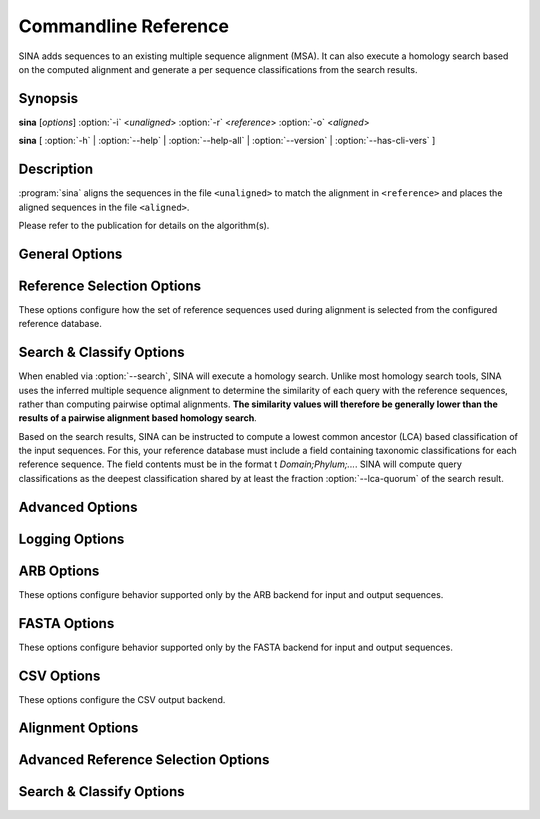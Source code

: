 Commandline Reference
=====================

SINA adds sequences to an existing multiple sequence alignment
(MSA). It can also execute a homology search based on the computed
alignment and generate a per sequence classifications from the search
results.


Synopsis
--------

.. program:: sina

**sina** [*options*] :option:`-i` <*unaligned*> :option:`-r` <*reference*> :option:`-o` <*aligned*>

**sina** [ :option:`-h` | :option:`--help` | :option:`--help-all` | :option:`--version` | :option:`--has-cli-vers` ]


			   
Description
-----------

:program:`sina` aligns the sequences in the file ``<unaligned>`` to
match the alignment in ``<reference>`` and places the aligned
sequences in the file ``<aligned>``.

Please refer to the publication for details on the algorithm(s).


General Options
---------------

.. program:: sina

.. option:: -h, --help

   Displays brief command line description.

.. option:: -H, --help-all

   Displays full command line description. If in doubt, refer to this
   as it will always be in sync with your installation of SINA.

.. option:: -V, --version

   Shows the version of SINA.

.. option:: -i filename, --in=filename (-)

   Specifies the file containing the input sequences. Allowable file
   formats are ARB (see :ref:`ARB Options`) and FASTA (see `FASTA
   Options, optionally gzipped). The format will be selected based on
   the file name unless overridden with :option:`--intype`.

   Special file names: "``-``" (dash) will read sequences from
   standard input.  "``:``" (colon) will connect to a running ARB
   database (SINA must be a child process of ARB).

.. option:: -o filename [filename [...]], --out=filename (-)

   Specifies the output file(s) to which the aligned sequences and/or
   meta data will be written. Allowable file formats are ARB (see
   :ref:`ARB Options`) and FASTA (see :ref:`FASTA Options`, optionally
   gzipped) and CSV (see :ref:`CSV Options`). The format will be
   selected based on the file name unless overridden with
   :option:`--outtype`. Specifying multiple names or specifying the
   option multiple times will output all data to each file.

   See :option:`-i` for special filenames ``-`` and ``:``. Use ``-o
   /dev/null`` to disable output.

   Not specifying this option at all will write sequences to
   ``stdout`` if the input is FASTA format. When reading from an ARB
   database, output is written back to the source database (specified
   with :option:`-i`).

.. option:: -r filename, --db=filename

   Specifies the file containing the reference alignment. This file
   must be in ARB format.

   To convert a reference alignment from FASTA to ARB format, run::

       sina -i reference.fasta --prealigned -o reference.arb

.. option:: -t [all], --turn [=all]

   Enables turn check stage. Sequences not oriented in accordance with
   the reference database will be reverse complemented as needed.

   If ``all`` is specified, sequences will also be tested for only
   reversal or only complemented (this should only be necessary if
   your data was mishandled).

.. option:: -S, --search

   Enables the search stage. See :ref:`Search & Classify` below for
   more information.

.. option:: -P, --prealigned

   Disables the alignment stage. This is useful if you have already
   aligned sequences you wish to pass directly into the search stage,
   or if you want to use SINA to convert between any of its supported
   file formats.

.. option:: -v, --verbose

   Increase logging verbosity. Can be specified multiple times.

.. option:: -q, --quiet

   Decrease logging verbosity. Can be specified multiple times.

.. option:: --log-file=filename

   Specify log file. The output written to the log file will always be
   verbose and is not affected by using :option:`-v` or :option:`-q`.

.. option:: --meta-fmt=[none|header|comment|csv]

   Configures how meta data (such as alignment score or sequence classification results) are to be exported.

   **none**
     No output other than in the log is generated.

   **header**
     Appends meta data as ``[key=value]`` pairs to the FASTA header line

   **comment**
     Appends meta data as ``; key: value`` lines between the
     FASTA header and the sequence data.

   **csv**
     Writes meta data into a CSV side car file.

   .. deprecated:: 1.7.0
      Use ``-o output.csv`` instead.

.. option::  -f fields, --fields=fields

   Configures the set of fields written to the output file. See
   :ref:`Output Field Reference` for a description of the available
   fields.

.. option:: -p, --threads (automatic)

   Override automatic detection of the number of threads used by
   SINA. This is usually only necessary if you need to constrain SINA
   to a lower number of threads. According to the Intel engineers
   whose *Threaded Building Blocks* library does the thread number
   detection for SINA, the only reason to use this parameter should be
   scalability testing.

.. option:: --num-pts (1)

   Set the maximum number of ARB PT server instances used by SINA. See
   also :option:`--fs-engine` below. If you are using the
   **pt-server** engine, this setting will be the limiting factor in
   your throughput. Be aware, however, that each PT server will occupy
   additional system memory. Choosing a too high value may cause SINA
   to fail with out-of-memory errors.

.. option:: --add-relatives=n (0)

   Add up to *n* reference sequences for each query sequence to the
   output file. If `Search & Classify`_ is enabled via :option:`--search`, the
   reference sequences are selected from the search result. Otherwise,
   they are selected from the query's alignment reference set.

   If the source set is smaller than *n*, no further sequences are
   added to the output. Sequences already included are skipped, but
   count towards the *n* of the query sequence.


   
Reference Selection Options
---------------------------

These options configure how the set of reference sequences used during alignment is selected from the configured reference database.

.. program:: sina

.. option:: --fs-engine=[internal|pt-server]

   Selects the search engine used to find closely related reference
   sequences for the alignment stage.

   **pt-server**
     Uses the ARB PT server to execute the k-mer search. The ARB
     PT server is a truncated suffix trie implementation implemented
     as part of the ARB package.

   **internal**
     Uses an internal k-mer search implementation.

.. option:: --fs-kmer-len=k (10)

   Set the size of *k* for the reference search. For SSU rRNA
   sequences, the default of 10 is a good value. For different
   sequence types, different values may perform better. For 5S, for
   example, 6 has shown to be more effective.

.. option:: --fs-min=n (15)

   Set the minimum number of reference sequences used for each query.

.. option:: --fs-max=n (40)

   Set the maximum number of reference sequences used for each query.

.. option:: --fs-msc=n (0.7)

   Set the minimum similarity reference sequences are required to have
   with the query sequence. This affects the range between
   :option:`--fs-min` and :option:`--fs-max`.

.. option:: --fs-req=n (1)

   Set the minimum number of reference sequences that must be found in
   order to attempt alignment. If fewer sequences than indicated here
   are found, the respective query sequence will be discarded.

.. option:: --fs-req-full=n (1)

   Set the minimum number of *full length* (see
   :option:`--fs-full-len`) reference sequences that must be included
   in the selected reference set. The search will proceed regardless
   of other settings until this setting has been satisfied. If it
   cannot be satisfied by any sequence in the reference database, the
   query sequence will be discarded.

   This setting exists to ensure that the entire length of the query
   sequence will be covered in the presence of partial sequences
   contained within your reference database.

   **Note:**
     If you are working with sequences other than 16S, you need to
     adjust this value or the value of :option:`--fs-full-len`
     accordingly. In particular when working with short reference
     sequences, this setting may prevent any acceptable reference
     sequences from being found, leading to no sequences being aligned.

.. option:: --fs-full-len=n (1400)

   Set the minimum length a sequence is required to have to be
   considered *full length*.

.. option:: --fs-req-gaps=n (10)

   Set the minimum number of gaps a reference sequence is required to
   contain to be considered. This setting ensures that unaligned
   sequences contained within the reference database are not used as
   reference (this may happen when SINA is used from within ARB).

.. option::  --fs-min-len=n (150)

   Set the minimum length reference sequences are required to
   have. Sequences shorter than this will not be included in the
   selection.

   **Note:**
     If you are working with particularly short reference sequences,
     you will need to lower this settings to allow any reference
     sequences to be found.
   

.. _`Search & Classify`:

Search & Classify Options
-------------------------

When enabled via :option:`--search`, SINA will execute a homology
search. Unlike most homology search tools, SINA uses the inferred
multiple sequence alignment to determine the similarity of each query
with the reference sequences, rather than computing pairwise optimal
alignments. **The similarity values will therefore be generally lower
than the results of a pairwise alignment based homology search**.

Based on the search results, SINA can be instructed to compute a
lowest common ancestor (LCA) based classification of the input
sequences. For this, your reference database must include a field
containing taxonomic classifications for each reference sequence. The
field contents must be in the format t *Domain;Phylum;...*. SINA will
compute query classifications as the deepest classification shared by
at least the fraction :option:`--lca-quorum` of the search result.

.. program:: sina

.. option:: --search-db=filename (=db)

   Specify an alternate reference database to use for search and
   classify. This can be useful if you have a specially curated
   alignment reference, but wish to search a larger set of sequences
   for classification purposes.

.. option:: --search-engine=[internal|pt-server]

   Override the value of :option:`--fs-engine` for use within the
   search module.

.. option:: --search-min-sim=id (0.7)

   The minimum fractional identity each result sequence must have with
   the query.
   
.. option:: --search-max-result=n (10)

   The maximum number of search results to return for each query sequence.

.. option:: --lca-fields=names

   Enables the classification stage. The parameter *name* must be a
   colon or comma separated list of field names in the search database
   containing the classification reference data. When using a SILVA
   ARB database as reference, the fields `tax_slv`, `tax_embl` and
   `tax_ltp` contain the reference classifications according to the
   SILVA, EMBL-EBI/ENA and LTP taxonomies, respectively. When using a
   SILVA SSU ARB database, the fields `tax_gg` and `tax_rdp` are
   available additionally, containing the reference classifications
   according to RDP II and Greengenes, respectively.

.. option:: --lca-quorum=fraction (0.7)

   Sets the fraction of the search result that must share the same
   classification. Using the default parameters
   :option:`--search-max-result`\=10 and :option:`--lca-quorum`\=0.7, this
   means that the deepest classification shared by 7 out of the top 10
   search results is chosen for the query sequence.


Advanced Options
----------------

.. option:: --show-conf

   Print the values of all configuration options (including defaults)
   at startup.

.. option::  --intype=[auto|arb|fasta] (auto)

   Set the file format for :option:`--in`. If set to *auto* (default),
   the type is selected based on the file extension.
	     
.. option::  --outtype=[auto|arb|fasta|csv|none] (auto)

   Set the file format for :option:`--out`. If set to **auto**
   (default), the type is selected based on the file extension. The
   option can be specified multiple times. It applies to all files
   listed in the next :option:`--out` option. If no output files are
   specified and this option is set to **none**, no output is produced
   at all.
	     
.. option::  --preserve-order

   Preserve the order of the input sequences in the output.

.. option::  --max-in-flight=n (2 * number of CPU cores)

   Set the maximum number of sequences "in flight", i.e. processed in
   parallel.
   
.. option::  --has-cli-vers=cliversion

   Verify that this version of SINA supports the CLI version
   **cliversion**. Exits immediately with exit code 0 if true and 1 if
   false.
   
.. option::  --no-align

   Backwards compatibility alias for :option:`--prealigned`.

Logging Options
---------------

.. option:: --show-diff

   Show differences between the inferred alignment and the original
   alignment. Requires either aligned sequences to be passed into sina
   via :option:`--in` or that a database with matching names is
   specified using :option:`--orig-db`.

   .. todo:: Fix text below

   This flag enables visualization of alignment differences. This
   feature allows you to quickly assess where your alignment differs
   from the one SINA computed. By also showing you the alignment of
   the reference sequences used for aligning the sequence, you can get
   an idea of why SINA came to its conclusions.  Many cases of
   "sub-optimal" alignment can be attributed to inconsistent
   alignment of the reference sequences.  To fix such problems, you
   could either correct the alignment of the reference sequences or
   add your corrected sequence to the reference alignment.

   Alignment difference visualization requires that the input
   sequences be already aligned in a way compatible with the used
   reference alignment. For positions at which the original alignment
   and the alignment computed by SINA differ, output as shown below
   will be printed to the log::

     Dumping pos 1121 through 1141:
     ---------  4 14 16-17 21 24
     G-C-AGUC-  40 <---(%% ORIG %%)
     GCA--GUC-  41 <---(## NEW ##)
     GCA-AGUC-  0-3 5-13 15 18-20 22-23 25-27 29-39
     GCAA-GUC-  28


   In this case, the bases '\texttt{C}' and '\texttt{A}' where placed
   in other columns than as per the original alignment. The original
   alignment is marked with \texttt{<-{}--(\%\% ORIG \%\%)}. The new
   alignment is marked with \texttt{<-{}--(\#\# NEW \#\#)}. The
   numbers to the right of the alignment excerpt indicate the indices
   of the sequences in the alignment reference (field

.. option:: --show-dist

   Show distance to original alignment

   .. todo:: describe values generated
	     
.. option::  --orig-db=filename

   Specify a database containing the original alignments for use with
   :option:`--show-dist` and :option:`--show-diff`. The sequence names
   in the input file and in the reference database must match exactly.

.. option::  --colors

   Use ANSI codes to show alignments dumped by :option:`--show-diff`
   in color.


.. _ARB Options:

ARB Options
-----------

These options configure behavior supported only by the ARB backend for
input and output sequences.

.. option:: --markcopied

   Set *Mark* on sequences copied from the reference.

   .. todo: This feature is broken after reimplementing copy
	    
.. option:: --markaligned

   Set *Mark* on sequences updated or added by alignment stage.
	     
.. option:: --prot-level=n (4)

   Set the *protection level* to use when writing sequences to the
   output database.

.. option:: --select-file=filename

   Instead of iterating over the entire input database, process only
   the sequences listed in *filename*. The names must match the ARB
   *name* field and be separated by newlines. Use "**-**" to read from
   standard input.
   
.. option:: --select-step=n (1)

   Process only every *n*\th sequence. Can be combined with
   :option:`--select-file` and :option:`--select-skip`.

.. option:: --select-skip=n (0)

   Do not process the first *n* sequences. Can be combined with
   :option:`--select-file` and :option:`--select-step`.


.. _FASTA Options:

FASTA Options
-------------

These options configure behavior supported only by the FASTA backend
for input and output sequences.

.. option:: --line-length=n (0)

   Output sequences using at most *n* characters per line. Set to 0 to
   place the entire output sequence on one line.
	    
.. option:: --min-idty=id

   Exclude sequences sharing less than *id* fractional identity with
   any of the alignment reference sequences from the output. Implies
   :option:`--calc-idty`.

.. option:: --fasta-write-dna

   Write output sequences as DNA, rather than the default
   RNA. (I.e. use T and t rather than U and U).

.. option:: --fasta-write-dots

   Use dots (".") rather than dashes ("-") for gaps that indicate
   missing data rather than an actual insertion/deletion. Most often,
   those are only the terminal gaps at the ends of the alignment.

   .. todo:: Check whether internal dots are handled correctly.

.. option:: --fasta-idx=n

   Only process sequences *starting* withing the *n*\th block of bytes
   within the input FASTA file. The first block has index 0.

.. option:: --fasta-block=size

   Sets the size in bytes for the blocks used by :option:`--fasta-idx`.


.. _CSV Options:

CSV Options
-----------

These options configure the CSV output backend.

.. option:: --csv-crlf

   Enables RFC4180 compliant CSV output using CRLF as line
   separator. This was the default behavior for the old, deprecated
   CSV writer enabled using :option:`--meta-fmt`.

.. option:: --csv-sep=sep (,)

   Specifies the string used to separate fields. May be multple
   characters. By default, a comma is used when writing to STDOUT or
   files ending in ``.csv`` or ``.csv.gz`` and a ``TAB`` character is
   used when writing to files ending in ``.tsv`` or ``.tsv.gz``.

 .. option:: --csv-id=id (name)

    Specifies the field name used for the always present ID
    column. For sequences read from FASTA, this is the first word of
    the header. For sequences read from ARB, this is the ``name``
    field. By default, the column name is ``name``.


Alignment Options
-----------------

.. option:: --realign

   Forces computing the alignment of query sequences even if a
   reference sequence containing the exact sequence was found. Without
   this flag, SINA will copy the alignment from the reference
   sequence.

.. option:: --overhang=[attach|remove|edge] (attach)

   Configures how unaligned bases at the edge of the alignment (overhanging bases) should be handled.

   **attach**
     Overhang bases will be placed next to the last aligned base consecutively.

   **remove**
     Overhang bases will be deleted.
     
     .. todo:: This feature appears to be broken.

   **edge**
     Overhang bases will be placed next to the outer edge of the alignment.

.. option:: --lowercase=[none|original|unaligned]

   Configures which bases should be written using lower case characters.

   **none**
     All bases will use upper case characters

   **original**
     All bases will be written using the case they had in the input data.

   **unaligned**
     Aligned bases will be written in upper case; unaligned bases will
     be written in lower case. This serves to mark sections of the
     query sequences that could not be aligned because they were
     insertions (internal or edge) with respect to any of the
     reference sequences.

.. option:: --insertion=[shift|forbid|remove]

   Configures how the alignment width is preserved.

   **shift**
     The alignment is executed without constraining insertion
     sizes. Insertions for which insufficient columns exist between
     the adjoining aligned bases are force fitted into the alignment
     using NAST. That is, the minimum number of aligned bases to the
     left and right of the insertion are moved to accommodate the
     insertion.

     This mode will add warnings to the log for each sequence in which
     aligned bases had to be moved.

   **forbid**
     The alignment is executed using a scoring scheme disallowing
     insertions for which insufficient columns exist in the alignment.

     This mode causes less "misalignments" than the **shift** mode as
     it computes the best alignment under the constraint that no
     columns may be added to the alignment. However, it will not show
     if the computed alignment suffered from a lack of empty columns.

   **remove**
     The alignment is executed without constraining insertion
     sizes. Insertions larger than the number of columns between the
     adjoining aligned bases are truncated.

     While this mode yields the most accurate alignment for sequences
     with large insertions, it should be used with care as it modifies
     the original sequence.
   
.. option:: --fs-no-graph

   Instructs SINA to use a profile vector instead of a DAG to perform
   the alignment. That is, the base frequencies for all selected
   reference sequences are collected into a vector and the query is
   aligned to this vector weighting the alignment scores according to
   the respective frequencies.

   This feature was added in response to the requests of a reviewer of
   the original SINA publication and only intended to demonstrate that
   the DAG/POA approach is superior to the profile vector approach. Do
   not use this other than for testing.

.. option:: --fs-weight=weight (1)

   Adjust the weight factor for the frequency at which a node was
   observed in the reference alignment. Use 0 to disable weighting.

   This feature prefers the more common placement for bases with
   inconsistent alignment in the reference database.

.. option:: --match-score=n (2)

   Configures the score given for a match (should be positive).

.. option:: --mismatch-score=n (-1)

   Configures the score given for a mismatch (should be negative).
   
.. option:: --pen-gap=n                 gap open penalty (5)

   Configures the penalty subtracted from the score for opening a gap
   (should be positive).
   
.. option:: --pen-gapext=n

   Configures the penalty subtracted from the score for extending a
   gap (should be positive).
   
.. option:: --debug-graph

   Writes the DAG computed from the reference sequences for each query
   sequences to disk in dot format.
   
.. option:: --use-subst-matrix

   Weights the match and mismatch scores according to the overall base
   frequencies observed in the database.

   This feature is experimental and does not currently improve the
   results.
   
.. option:: --write-used-rels

   Writes the names of the alignment reference sequences into the
   field `used_rels`. This option allows using the ARB *mark used
   rels* feature to highlight the reference sequences used to align a
   given query sequence.

.. option:: --calc-idty

   Computes the highest similarity the aligned query sequence has with
   any of the sequences in the alignment reference set. The value is
   written to the field *align_ident_slv*.

Advanced Reference Selection Options
------------------------------------

.. option:: --ptdb=filename

   Alias of :option:`--db` for backwards compatibility.

.. option:: --ptport=port_or_socket (:/tmp/sina_pt_<pid>)

   Configures the port or socket on which the ARB PT server for the
   reference alignment is expected or started. To use a TCP port,
   specify *<hostname>*:*<port>*. If *<hostname>* is not `localhost`,
   the PT server must be launched externally. To use a Unix socket,
   specify `:<filename>`.

   When :option:`--num-pts` is greater than 1, the additional PT
   servers port names are generated by appending the respective
   number. Using port numbers greater of equal to 10000 will therefore
   not work.

   By default, the file `/tmp/sina_pt_<pid>` is used, where `<pid>` is
   replaced by the process ID of the SINA instance.
   
.. option:: --fs-kmer-no-fast

   Use all k-mers occurring in the query sequence in the search. By
   default, only k-mers starting with an A are used for extra
   performance.
   
.. option:: --fs-kmer-mm=n (0)

   Allow k-mer matches in the reference database to contain *n*
   mismatches. This feature is only supported by the **pt-server**
   search engine and requires substantial additional compute time (in
   particular for *n* > 1).

.. option:: --fs-kmer-norel

   Use absolute (number of shared k-mers) match scores in the kmer
   search rather than relative (number or shared k-mers divided by
   length of reference sequence) match scores.

.. option:: --fs-msc-max=id (2)

   Overriding all other options, reference sequences having a
   similarity with the query higher than this value are excluded from
   the alignment reference.

   This option artificially increases the difficulty of the alignment
   by increasing the distance of a query to any reference found in the
   database. It's purpose of this option is to generate a sufficiently
   large *N* of test cases for statistical analysis of SINA's accuracy
   for sequences distant to the reference alignment.
   
.. option:: --fs-leave-query-out

   Excludes sequences from the alignment reference sharing the same
   name as the respective query sequence. (For testing and evaluation).

.. option:: --gene-start=n (0)

   Sets the beginning of the gene within the reference alignment. See
   :option:`--fs-cover-gene`.

.. option:: --gene-end=n (0)

   Sets the end of the gene within the reference alignment. See
   :option:`--fs-cover-gene`.

.. option:: --fs-cover-gene=n (0)

   Similar to :option:`--fs-req-full`, this option requires a total of
   *n* sequences to cover each the beginning and the end of the gene
   within the alignment. This option is more precise than
   :option:`--fs-req-full`, but requires that the column numbers for
   the range in which the full gene is expected be specified via
   :option:`--gene-start` and :option:`--gene-end`.

.. option:: --filter=name

   Chooses an *ARB posvar filter* to use for weighting alignment
   positions by their variability.
	     
.. option:: --auto-filter-field=name

   Configures a database field using which the value of
   :option:`--filter` is determined by majority vote from the selected
   reference sequences. Since the filters are usually computed at
   domain level, this approach is usually sufficient to select an
   appropriate filter. For SILVA database, the field `tax_slv` contains
   appropriate data.
   
.. option:: --auto-filter-threshold arg
	    
   Sets the minimum quorum required for automatic filter
   selection. See :option:`--lca-quorum` for information on how the
   value is interpreted.

.. option:: --fs-oldmatch

   Use the pre-1.6.0 implementation for composing the alignment
   family. Requires :option:`--fs-engine` = ``pt-server``.

Search & Classify Options
-------------------------

.. option:: --search-port=port_or_socket (:/tmp/sina_pt2_<pid>)

   See :option:`--ptport`. This option sets the port for the search
   database. It is only used if :option:`--search-db` is specified and
   its value differs from the one given by :option:`--db`.
   
.. option:: --search-all

   Calculate the similarity of the query sequences with **all**
   reference sequences. Normally, SINA will only calculate the
   similarity for the sequences returned by a k-mer based similarity
   search. See also :option:`--search-kmer-candidates`.
   
.. option:: --search-no-fast              don't use fast family search

   See :option:`--fs-kmer-no-fast`. This option configures the same
   behavior for the search stage.
   
.. option:: --search-kmer-candidates=n (1000)

   Configures the number of candidate reference sequences retrieved
   from the k-mer based search. For each candidate, the MSA based
   similarity is calculated and the search result based on these
   numbers. A value for *n* one or two orders larger than
   :option:`--search-max-result` is usually quite sufficient.

.. option:: --search-kmer-len=n (10)

   See :option:`--fs-kmer-len`. Sets *k* for the kmer based candidate
   search.

.. option:: --search-kmer-mm arg

   See :option:`--fs-kmer-mm`. Sets the number of allowed mismatches
   within each kmer. Only available with the **pt-server** search
   engine.

.. option:: --search-kmer-norel

   See :option:`--fs-kmer-norel`. Configures the candidate search to
   use absolute rather than length-relative scores for ordering the
   results.

.. option:: --search-ignore-super

   Omit reference sequences of which the query is an exact sub-string
   from the result. Useful for testing and evaluation of the
   classification feature.

.. option:: --search-copy-fields=fields

   Specifies a (colon or comma separated) list of meta-data fields to
   be copied from each search result sequence into the output
   sequence. In the output sequence, the field names will each be
   prefixed with `copy_<acc>_` where `<acc>` is the value of the *acc*
   field in the reference.
   
.. option:: --search-iupac=[pessimistic|*optimistic|exact] (optimistic)

   Configures how ambiguous bases are matched when computing the
   scores for the search results.

   **pessimistic**
    Ambiguous bases do not match anything because they *could* always
    be a mismatch.

   **optimistic**
     Ambiguous bases are considered matches if a match with the other
     (potentially also ambiguous base) is possible. That is, `N` will
     match everything, including `Y`.

   **exact**
     Matches on character level. `N` matches exactly `N`.
     
.. option:: --search-correction=[none|jc] (none)

   Apply distance correction to search result scores.

   **none**
     Leave score unmodified.

   **jc**
     Apply Jukes-Cantor correction.

.. option:: --search-cover=[abs|query|target|min|max|avg|overlap|all|nogap] (query)

   Compute sequence similarity as the fraction of the number of matches and

   **abs**
     the number 1: yields the absolute number of matching bases

   **query**
     the length of the query sequence. Yields the fraction of the
     query covered by the reference sequence.

   **target**
     the length of the target sequence. Yields the fraction of the
     result sequence covered by the query sequence.

   **min**
     the length of the shorter of the sequences compared.

   **max**
     the length of the longer of the sequences compared.

   **avg**
     the average length of the two sequences compared.

   **nogap**
     the number of columns in which both sequences have bases. Yields
     the equivalent of *matches / (matches+mismatches)*.

   **all**
     the number of columns in which either sequence has a
     bases. Similar to **nogap**, but does not ignore indel events.

   **overlap**
     the length of the overlapping portion of the two sequences.
                                
.. option:: --search-filter-lowercase

   Ignore lowercase bases when scoring result sequences. This can be
   used in conjunction with :option:`--lowercase`\=unaligned to ignore
   unaligned bases during the search and classification stage.

.. only:: man

   .. include:: fields.rst

